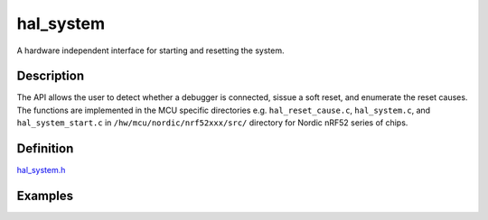 hal\_system
===========

A hardware independent interface for starting and resetting the system.

Description
~~~~~~~~~~~

The API allows the user to detect whether a debugger is connected,
sissue a soft reset, and enumerate the reset causes. The functions are
implemented in the MCU specific directories e.g. ``hal_reset_cause.c``,
``hal_system.c``, and ``hal_system_start.c`` in
``/hw/mcu/nordic/nrf52xxx/src/`` directory for Nordic nRF52 series of
chips.

Definition
~~~~~~~~~~

`hal\_system.h <https://github.com/apache/incubator-mynewt-core/blob/master/hw/hal/include/hal/hal_system.h>`__

Examples
~~~~~~~~
